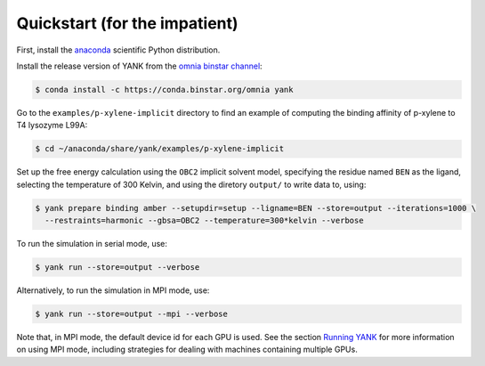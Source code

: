 .. _quickstart:

##############################
Quickstart (for the impatient)
##############################

First, install the `anaconda <https://store.continuum.io/cshop/anaconda/>`_ scientific Python distribution.

Install the release version of YANK from the `omnia binstar channel <https://binstar.org/omnia/yank>`_:

.. code-block:: none

   $ conda install -c https://conda.binstar.org/omnia yank

Go to the ``examples/p-xylene-implicit`` directory to find an example of computing the binding affinity of p-xylene to T4 lysozyme L99A:

.. code-block:: none

   $ cd ~/anaconda/share/yank/examples/p-xylene-implicit

Set up the free energy calculation using the ``OBC2`` implicit solvent model, specifying the residue named ``BEN`` as the ligand, selecting the temperature of 300 Kelvin, and using the diretory ``output/`` to write data to, using:

.. code-block:: none

   $ yank prepare binding amber --setupdir=setup --ligname=BEN --store=output --iterations=1000 \
     --restraints=harmonic --gbsa=OBC2 --temperature=300*kelvin --verbose

To run the simulation in serial mode, use:

.. code-block:: none

   $ yank run --store=output --verbose

Alternatively, to run the simulation in MPI mode, use:

.. code-block:: none

   $ yank run --store=output --mpi --verbose

Note that, in MPI mode, the default device id for each GPU is used.
See the section `Running YANK <running-yank>`_ for more information on using MPI mode, including strategies for dealing with machines containing multiple GPUs.
